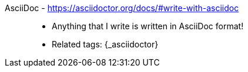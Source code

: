 [#asciidoc]#AsciiDoc# - https://asciidoctor.org/docs/#write-with-asciidoc::
* Anything that I write is written in AsciiDoc format!
* Related tags: {_asciidoctor}
